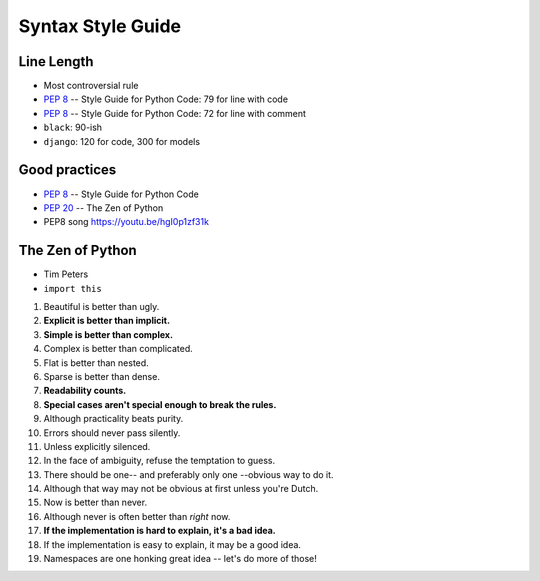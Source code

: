 Syntax Style Guide
==================


Line Length
-----------
* Most controversial rule
* :pep:`8` -- Style Guide for Python Code: 79 for line with code
* :pep:`8` -- Style Guide for Python Code: 72 for line with comment
* ``black``: 90-ish
* ``django``: 120 for code, 300 for models


Good practices
--------------
* :pep:`8` -- Style Guide for Python Code
* :pep:`20` -- The Zen of Python
* PEP8 song https://youtu.be/hgI0p1zf31k


The Zen of Python
-----------------
* Tim Peters
* ``import this``

1. Beautiful is better than ugly.
2. **Explicit is better than implicit.**
3. **Simple is better than complex.**
4. Complex is better than complicated.
5. Flat is better than nested.
6. Sparse is better than dense.
7. **Readability counts.**
8. **Special cases aren't special enough to break the rules.**
9. Although practicality beats purity.
10. Errors should never pass silently.
11. Unless explicitly silenced.
12. In the face of ambiguity, refuse the temptation to guess.
13. There should be one-- and preferably only one --obvious way to do it.
14. Although that way may not be obvious at first unless you're Dutch.
15. Now is better than never.
16. Although never is often better than *right* now.
17. **If the implementation is hard to explain, it's a bad idea.**
18. If the implementation is easy to explain, it may be a good idea.
19. Namespaces are one honking great idea -- let's do more of those!

